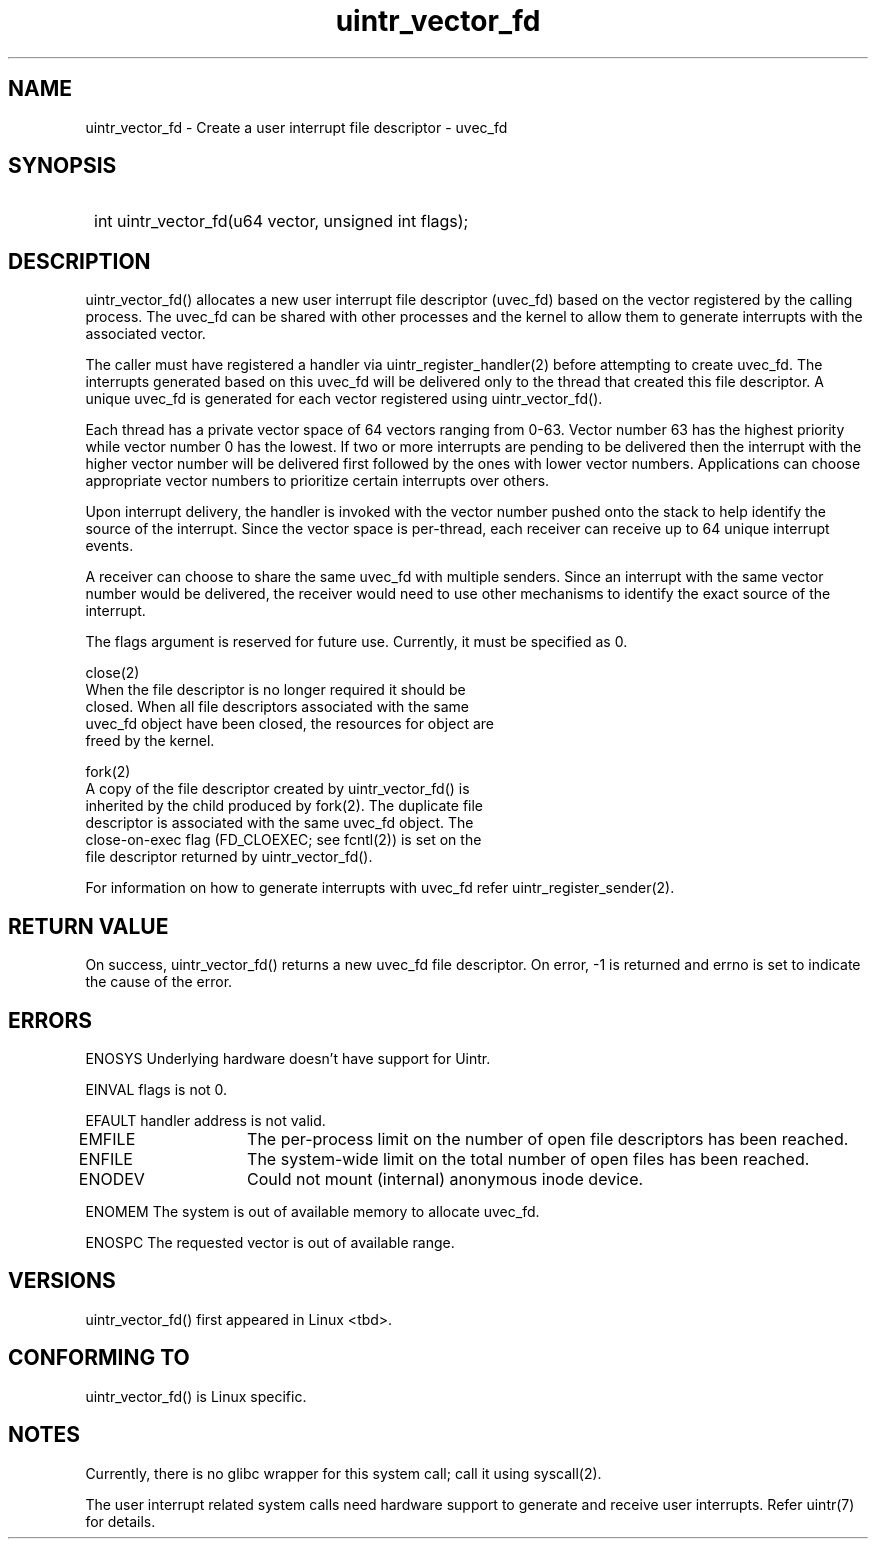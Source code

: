 .TH uintr_vector_fd 2
.SH NAME
uintr_vector_fd - Create a user interrupt file descriptor - uvec_fd

.SH SYNOPSIS
.SY
int uintr_vector_fd(u64 vector, unsigned int flags);
.YS

.SH DESCRIPTION
uintr_vector_fd() allocates a new user interrupt file descriptor
(uvec_fd) based on the vector registered by the calling process. The uvec_fd
can be shared with other processes and the kernel to allow them to generate
interrupts with the associated vector.

The caller must have registered a handler via uintr_register_handler(2)
before attempting to create uvec_fd. The interrupts generated based on this
uvec_fd will be delivered only to the thread that created this file
descriptor. A unique uvec_fd is generated for each vector registered using
uintr_vector_fd().

Each thread has a private vector space of 64 vectors ranging from 0-63.
Vector number 63 has the highest priority while vector number 0 has the lowest.
If two or more interrupts are pending to be delivered then the interrupt with
the higher vector number will be delivered first followed by the ones with
lower vector numbers. Applications can choose appropriate vector numbers to
prioritize certain interrupts over others.

Upon interrupt delivery, the handler is invoked with the vector number pushed
onto the stack to help identify the source of the interrupt. Since the vector
space is per-thread, each receiver can receive up to 64 unique interrupt
events.

A receiver can choose to share the same uvec_fd with multiple senders.
Since an interrupt with the same vector number would be delivered, the receiver
would need to use other mechanisms to identify the exact source of the
interrupt.

The flags argument is reserved for future use.  Currently, it must be
specified as 0.

close(2)
      When the file descriptor is no longer required it should be
      closed.  When all file descriptors associated with the same
      uvec_fd object have been closed, the resources for object are
      freed by the kernel.

fork(2)
      A copy of the file descriptor created by uintr_vector_fd() is
      inherited by the child produced by fork(2).  The duplicate file
      descriptor is associated with the same uvec_fd object. The
      close-on-exec flag (FD_CLOEXEC; see fcntl(2)) is set on the
      file descriptor returned by uintr_vector_fd().

For information on how to generate interrupts with uvec_fd refer
uintr_register_sender(2).

.SH RETURN VALUE
On success, uintr_vector_fd() returns a new uvec_fd file descriptor.
On error, -1 is returned and errno is set to indicate the cause of the error.

.SH ERRORS
ENOSYS  Underlying hardware doesn't have support for Uintr.

EINVAL      flags is not 0.

EFAULT      handler address is not valid.

EMFILE	   The per-process limit on the number of open file descriptors
has been reached.

ENFILE	   The system-wide limit on the total number of open files has
been reached.

ENODEV	   Could not mount (internal) anonymous inode device.

ENOMEM      The system is out of available memory to allocate uvec_fd.

ENOSPC      The requested vector is out of available range.

.SH VERSIONS
uintr_vector_fd() first appeared in Linux <tbd>.

.SH CONFORMING TO
uintr_vector_fd() is Linux specific.

.SH NOTES
Currently, there is no glibc wrapper for this system call; call it
using syscall(2).

The user interrupt related system calls need hardware support to
generate and receive user interrupts. Refer uintr(7) for details.
